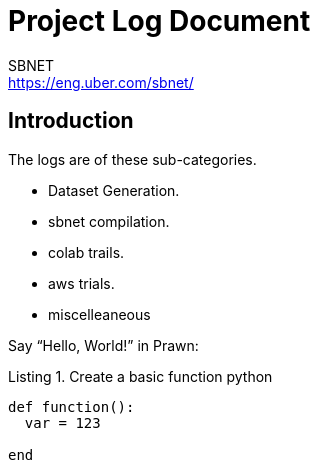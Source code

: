 = Project Log Document
SBNET <https://eng.uber.com/sbnet/>
:doctype: book
:reproducible:
//:source-highlighter: coderay
:source-highlighter: rouge
:listing-caption: Listing
// Uncomment next line to set page size (default is A4)
//:pdf-page-size: Letter


== Introduction

The logs are of these sub-categories.

[square]
* Dataset Generation.
* sbnet compilation.
* colab trails.
* aws trials.
* miscelleaneous

Say "`Hello, World!`" in Prawn:

.Create a basic function python
[source,python]
----
def function():
  var = 123

end
----
